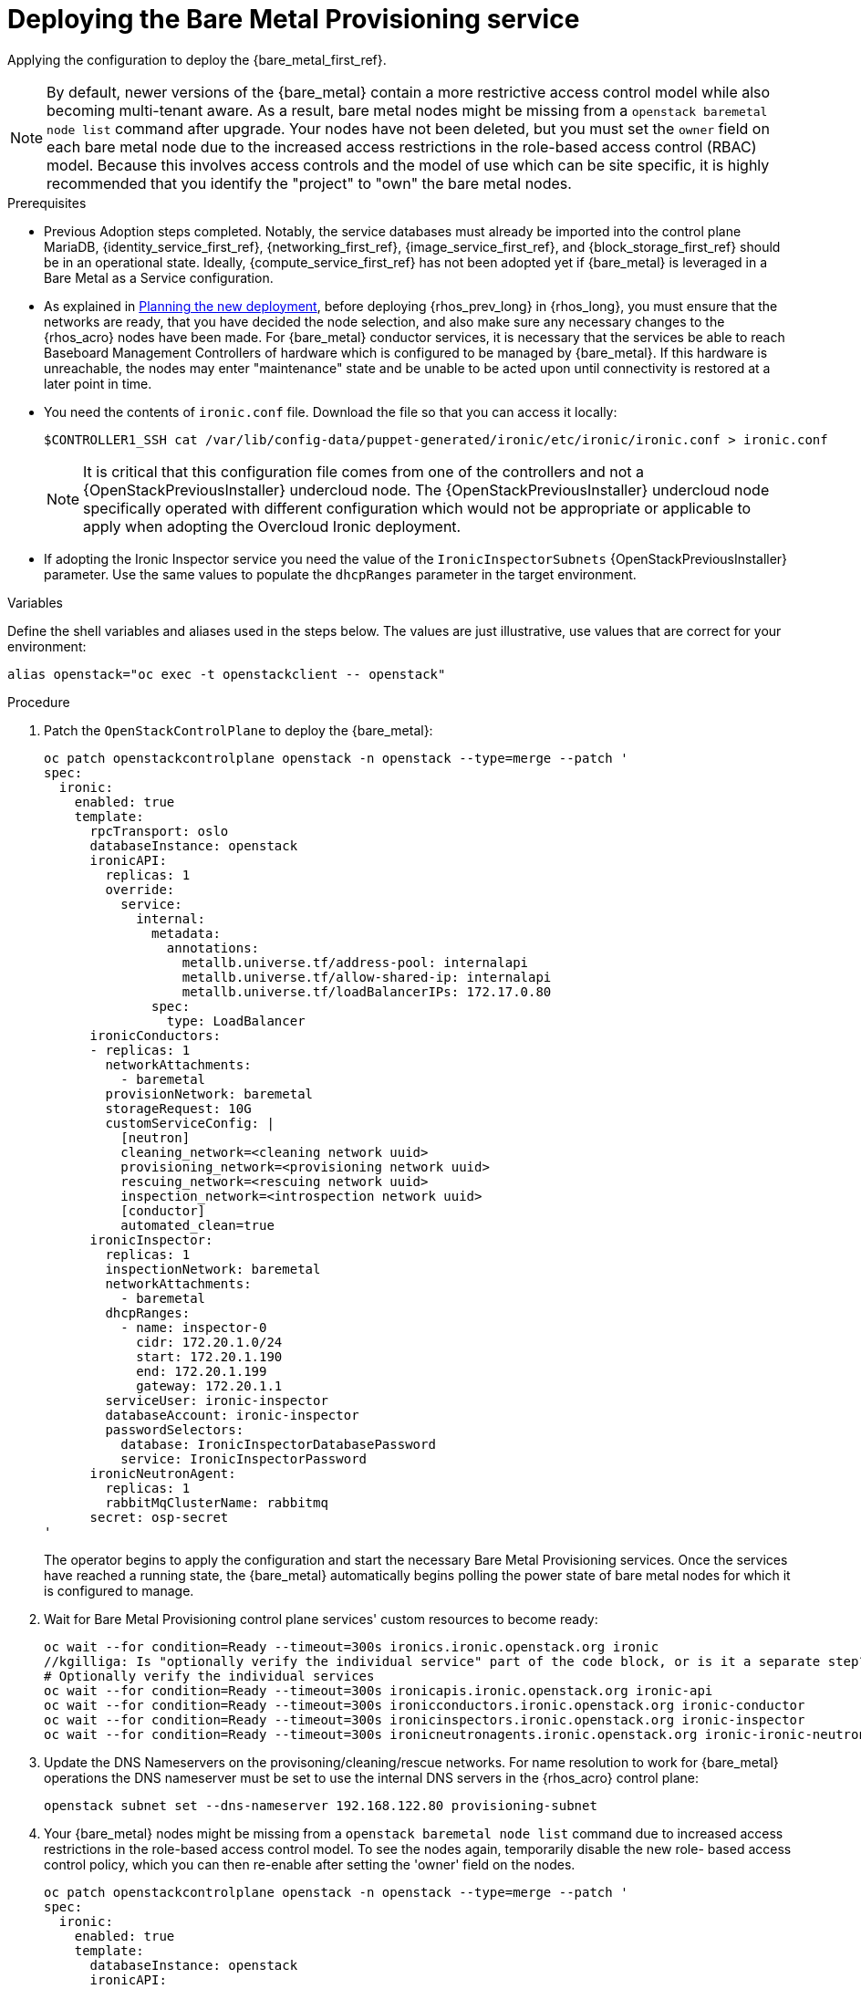 [id="deploying-the-bare-metal-provisioning-service_{context}"]

= Deploying the Bare Metal Provisioning service

Applying the configuration to deploy the {bare_metal_first_ref}.

[NOTE]
By default, newer versions of the {bare_metal} contain a more restrictive access control model while also becoming multi-tenant aware. As a result,  bare metal nodes might be missing from a `openstack baremetal node list` command after upgrade. Your nodes have not been deleted, but you must set the `owner` field on each bare metal node due to the increased access restrictions in the role-based access control (RBAC) model. Because this involves access controls and the model of use which can be site specific, it is highly recommended that you identify the "project" to "own" the bare metal nodes.

//kgillga: Does "after upgrade" mean after upgrading to RHOSP 17.1 or after adopting RHOSO 18.0?

.Prerequisites

* Previous Adoption steps completed. Notably, the service databases
must already be imported into the control plane MariaDB, {identity_service_first_ref}, {networking_first_ref}, {image_service_first_ref}, and {block_storage_first_ref} should be in an operational state. Ideally, {compute_service_first_ref} has not been adopted yet if {bare_metal} is leveraged in a Bare Metal as a Service configuration.

* As explained in xref:planning-the-new-deployment_planning[Planning the new deployment], before deploying {rhos_prev_long} in {rhos_long}, you must ensure that the networks are ready, that you have decided the node selection, and also make sure any necessary changes to the {rhos_acro} nodes have been made. For {bare_metal} conductor services, it is necessary that the services be able to reach Baseboard Management Controllers of hardware which is configured to be managed by {bare_metal}. If this hardware is unreachable, the nodes may enter "maintenance" state and be unable to be acted upon until connectivity is restored at a later point in time.

* You need the contents of `ironic.conf` file. Download the file so that you can access it locally:
+
----
$CONTROLLER1_SSH cat /var/lib/config-data/puppet-generated/ironic/etc/ironic/ironic.conf > ironic.conf
----
+
[NOTE] 
It is critical that this configuration file comes from one of the controllers and not a {OpenStackPreviousInstaller} undercloud node. The {OpenStackPreviousInstaller} undercloud node specifically operated with different configuration which would not be appropriate or applicable to apply when adopting the Overcloud Ironic deployment. 
//kgilliga: What is meant by "overcloud Ironic deployment? Can this be changed to the "RHOSP Bare Metal Provisioning service deployment"?

* If adopting the Ironic Inspector service you need the value of the `IronicInspectorSubnets` {OpenStackPreviousInstaller} parameter. Use the same values to populate the `dhcpRanges` parameter in the target environment.

.Variables

Define the shell variables and aliases used in the steps below. The values are just illustrative, use values that are correct for your environment:

----
alias openstack="oc exec -t openstackclient -- openstack"
----

.Procedure

. Patch the `OpenStackControlPlane` to deploy the {bare_metal}:
+
[source,yaml]
----
oc patch openstackcontrolplane openstack -n openstack --type=merge --patch '
spec:
  ironic:
    enabled: true
    template:
      rpcTransport: oslo
      databaseInstance: openstack
      ironicAPI:
        replicas: 1
        override:
          service:
            internal:
              metadata:
                annotations:
                  metallb.universe.tf/address-pool: internalapi
                  metallb.universe.tf/allow-shared-ip: internalapi
                  metallb.universe.tf/loadBalancerIPs: 172.17.0.80
              spec:
                type: LoadBalancer
      ironicConductors:
      - replicas: 1
        networkAttachments:
          - baremetal
        provisionNetwork: baremetal
        storageRequest: 10G
        customServiceConfig: |
          [neutron]
          cleaning_network=<cleaning network uuid>
          provisioning_network=<provisioning network uuid>
          rescuing_network=<rescuing network uuid>
          inspection_network=<introspection network uuid>
          [conductor]
          automated_clean=true
      ironicInspector:
        replicas: 1
        inspectionNetwork: baremetal
        networkAttachments:
          - baremetal
        dhcpRanges:
          - name: inspector-0
            cidr: 172.20.1.0/24
            start: 172.20.1.190
            end: 172.20.1.199
            gateway: 172.20.1.1
        serviceUser: ironic-inspector
        databaseAccount: ironic-inspector
        passwordSelectors:
          database: IronicInspectorDatabasePassword
          service: IronicInspectorPassword
      ironicNeutronAgent:
        replicas: 1
        rabbitMqClusterName: rabbitmq
      secret: osp-secret
'
----
+
The operator begins to apply the configuration and start the necessary Bare Metal Provisioning services. Once the services have reached a running state, the {bare_metal} automatically begins polling the power state of bare metal nodes for which it is configured to manage. 

. Wait for Bare Metal Provisioning control plane services' custom resources to become ready: 
+
----
oc wait --for condition=Ready --timeout=300s ironics.ironic.openstack.org ironic
//kgilliga: Is "optionally verify the individual service" part of the code block, or is it a separate step?
# Optionally verify the individual services 
oc wait --for condition=Ready --timeout=300s ironicapis.ironic.openstack.org ironic-api
oc wait --for condition=Ready --timeout=300s ironicconductors.ironic.openstack.org ironic-conductor
oc wait --for condition=Ready --timeout=300s ironicinspectors.ironic.openstack.org ironic-inspector
oc wait --for condition=Ready --timeout=300s ironicneutronagents.ironic.openstack.org ironic-ironic-neutron-agent
----

. Update the DNS Nameservers on the provisoning/cleaning/rescue networks. For name resolution to work for {bare_metal} operations the DNS nameserver must be set to use the internal DNS servers in the {rhos_acro} control plane:
+
----
openstack subnet set --dns-nameserver 192.168.122.80 provisioning-subnet
----

. Your {bare_metal} nodes might be missing from a `openstack baremetal node list` command due to increased access restrictions in the role-based access control model. To see the nodes again, temporarily disable the new role- based access control policy, which you can then re-enable after setting the 'owner' field on the nodes.
+
[source,yaml]
----
oc patch openstackcontrolplane openstack -n openstack --type=merge --patch '
spec:
  ironic:
    enabled: true
    template:
      databaseInstance: openstack
      ironicAPI:
        replicas: 1
        customServiceConfig: |
          [oslo_policy]
          enforce_scope=false
          enforce_new_defaults=false
'
----

. Once this configuration has applied, the operator restarts the Ironic API service disabling the new RBAC policy which is enabled by default. After which, you should be able to view bare metal nodes without an `owner` field:
+
----
openstack baremetal node list -f uuid,provision_state,owner
----

. Run the following command to assign all bare metal nodes with no owner to a new project, for example, the "admin" project:
+
----
ADMIN_PROJECT_ID=$(openstack project show -c id -f value --domain default admin)
for node in $(openstack baremetal node list -f json -c UUID -c Owner | jq -r '.[] | select(.Owner == null) | .UUID'); do openstack baremetal node set --owner $ADMIN_PROJECT_ID $node; done
----

. Re-apply the default access control policy:
+
[source,yaml]
----
oc patch openstackcontrolplane openstack -n openstack --type=merge --patch '
spec:
  ironic:
    enabled: true
    template:
      databaseInstance: openstack
      ironicAPI:
        replicas: 1
        customServiceConfig: |
          [oslo_policy]
          enforce_scope=true
          enforce_new_defaults=true
'
----

.Verification 

// TODO, this will need more work

* After applying the configuration update to {rhos_acro}, apply the configuration and start the related services. The {bare_metal} begins to poll power state of the bare metal nodes:
+
----
openstack endpoint list |grep ironic
openstack baremetal node list
----
+
The time required for the {bare_metal} to review and reconcile the power state of bare metal nodes is dependent upon the number of operating conductors through the `replicas` parameter and which are present in the {bare_metal} deployment being adopted. 
